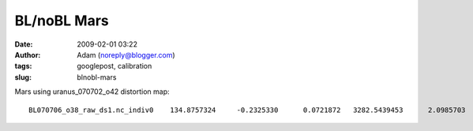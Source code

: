 BL/noBL Mars
############
:date: 2009-02-01 03:22
:author: Adam (noreply@blogger.com)
:tags: googlepost, calibration
:slug: blnobl-mars

.. raw:: html

   <p>

Mars using uranus\_070702\_o42 distortion map:

::

    BL070706_o38_raw_ds1.nc_indiv0    134.8757324     -0.2325330      0.0721872   3282.5439453      2.0985703      2.1959550   3147.6682129      2.3311033      2.1237679BL070706_o39_raw_ds1.nc_indiv0    188.0588379     -0.0947621     -0.0643225   3782.3984375      2.1416662      1.9909470   3594.3395996      2.2364283      2.0552695BL070706_o40_raw_ds1.nc_indiv0    451.6955566     -0.0427303     -0.3303463   3461.9191895      2.1925442      2.0726480   3010.2236328      2.2352746      2.4029944BL070713_o36_raw_ds1.nc_indiv0    294.5898438     -0.2068889      0.0493107   5975.9482422      1.9935303      2.1527038   5681.3583984      2.2004192      2.1033931BL070713_o37_raw_ds1.nc_indiv0    813.5678711     -0.4597032      0.0361557   5515.4501953      2.0334179      2.1772604   4701.8823242      2.4931211      2.1411047BL070713_o38_raw_ds1.nc_indiv0    286.2934570     -0.1904230      0.0520797   5967.7011719      1.9853363      2.1624830   5681.4077148      2.1757593      2.1104033BL070713_o39_raw_ds1.nc_indiv0    773.2104492     -0.0816238     -0.3387871   5409.8344727      2.0317609      2.1736624   4636.6240234      2.1133847      2.5124495BL070714_o76_raw_ds1.nc_indiv0    244.2031250     -0.2079357      0.0572422   5312.0419922      1.9982606      2.1597764   5067.8388672      2.2061963      2.1025343BL070714_o77_raw_ds1.nc_indiv0    688.7365723     -0.1176772     -0.3138330   4706.1503906      2.0379941      2.1989338   4017.4138184      2.1556714      2.5127668BL070715_o45_raw_ds1.nc_indiv0    108.5583496     -0.0652246     -0.0818899   2397.9819336      2.1608708      1.9907858   2289.4235840      2.2260954      2.0726757BL070715_o46_raw_ds1.nc_indiv0    268.4321289     -0.2927990     -0.0692098   2236.4533691      2.1387808      2.0159581   1968.0212402      2.4315798      2.0851679BL070717_o47_raw_ds1.nc_indiv0    372.6528320     -0.2188239      0.0690587   7070.0649414      1.9820960      2.1670835   6697.4121094      2.2009199      2.0980248BL070717_o48_raw_ds1.nc_indiv0    498.4628906     -0.2993519      0.0410304   6636.1396484      2.0418782      2.1088474   6137.6767578      2.3412302      2.0678170BL070718_o41_raw_ds1.nc_indiv0    287.1591797     -0.2016468      0.0641356   6684.1699219      1.9891322      2.1470959   6397.0107422      2.1907790      2.0829604BL070718_o42_raw_ds1.nc_indiv0    841.6083984     -0.0809386     -0.3511798   5934.2832031      2.0332539      2.1427581   5092.6748047      2.1141925      2.4939380BL070725_o34_raw_ds1.nc_indiv0    245.6381836     -0.0810674     -0.0582435   5918.6728516      1.9807132      2.1547492   5673.0346680      2.0617807      2.2129927BL070725_o35_raw_ds1.nc_indiv0    697.7910156      0.1512802     -0.6174591   4873.1469727      2.3222449      2.0499101   4175.3559570      2.1709647      2.6673691BL070726_o33_raw_ds1.nc_indiv0    216.2124023     -0.0697458     -0.0627950   5056.3364258      2.1531394      1.9873902   4840.1240234      2.2228851      2.0501852BL070726_o34_raw_ds1.nc_indiv0    433.0415039     -0.0154374     -0.3017542   4586.9204102      2.1483676      2.0385454   4153.8789062      2.1638050      2.3402996BL070730_o23_raw_ds1.nc_indiv0    105.4489746      0.1025155     -0.2241490   2679.8452148      2.1567283      1.9786894   2574.3962402      2.0542128      2.2028384BL070730_o24_raw_ds1.nc_indiv0    440.7482910     -0.3968222     -0.0447321   2595.1044922      2.0618360      2.1782801   2154.3562012      2.4586582      2.2230122

.. raw:: html

   </p>

